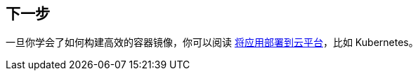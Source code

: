 [[container-images.whats-next]]
== 下一步

一旦你学会了如何构建高效的容器镜像，你可以阅读 <<deployment#deployment.cloud.kubernetes, 将应用部署到云平台>>，比如 Kubernetes。

